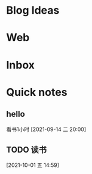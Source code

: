 * Blog Ideas
* Web
* Inbox
* Quick notes

** hello
   看书1小时
  [2021-09-14 二 20:00]

** TODO 读书
   SCHEDULED: <2021-10-01 五>
  
  [2021-10-01 五 14:59]

